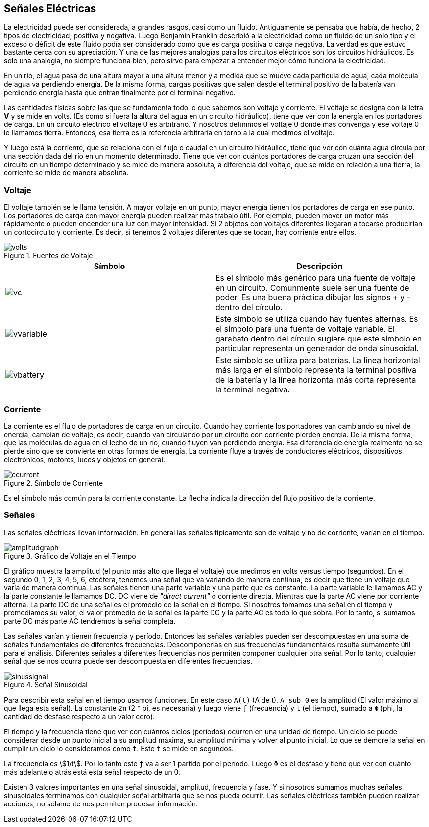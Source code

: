 == Señales Eléctricas

La electricidad puede ser considerada,
a grandes rasgos, casi como un fluido. Antiguamente se pensaba que había, de hecho, 2 tipos de electricidad,
positiva y negativa. Luego Benjamin Franklin
describió a la electricidad como un fluido de un solo tipo y el exceso
o déficit de este fluido podía ser considerado como que es
carga positiva o carga negativa. La verdad es que estuvo bastante
cerca con su apreciación. Y una de las mejores analogías
para los circuitos eléctricos son los circuitos hidráulicos. Es solo una analogía,
no siempre funciona bien, pero sirve para empezar a entender
mejor cómo funciona la electricidad. 

En un rio,
el agua pasa de una altura mayor a una altura menor y a medida que se
mueve cada partícula de agua, cada molécula de agua
va perdiendo energía. De la misma forma, cargas positivas que salen desde
el terminal positivo de la batería van perdiendo energía hasta que entran
finalmente por el terminal negativo. 

Las cantidades físicas sobre las que
se fundamenta todo lo que sabemos son voltaje y corriente. El voltaje se designa con la
letra *V* y se mide en volts. (Es como si fuera la altura del
agua en un circuito hidráulico), tiene que ver con la energía
en los portadores de carga. En un circuito eléctrico el
voltaje 0 es arbitrario. Y nosotros definimos el voltaje 0 donde más convenga y ese
voltaje 0 le llamamos tierra. Entonces, esa tierra es
la referencia arbitraria en torno a la cual medimos el voltaje. 

Y luego está la corriente,
que se relaciona con el flujo o caudal en un circuito hidráulico,
tiene que ver con cuánta agua circula por una sección dada del
río en un momento determinado. Tiene que ver con cuántos portadores de
carga cruzan una sección del circuito en un tiempo determinado y se mide de manera
absoluta, a diferencia del voltaje, que se mide en relación a una tierra,
la corriente se mide de manera absoluta. 

=== Voltaje

El voltaje también
se le llama tensión. A mayor voltaje en un punto, mayor energía tienen los
portadores de carga en ese punto. Los portadores de carga con mayor energía
pueden realizar más trabajo útil. Por ejemplo,
pueden mover un motor más rápidamente o pueden encender una luz
con mayor intensidad. Si 2 objetos con voltajes
diferentes llegaran a tocarse producirían un cortocircuito
y corriente. Es decir, si tenemos 2 voltajes diferentes
que se tocan, hay corriente entre ellos. 

.Fuentes de Voltaje
image::volts.png[]

|===
|Símbolo| Descripción

a| image::vc.png[] | Es el símbolo
más genérico para una fuente de voltaje en un circuito. Comunmente suele ser una fuente de poder. Es una buena práctica dibujar los signos + y - dentro del círculo.

a| image::vvariable.svg[] | Este símbolo se utiliza cuando hay fuentes alternas. Es el símbolo para una fuente de voltaje variable. El garabato dentro del círculo sugiere que este símbolo en particular representa un generador de onda sinusoidal.

a| image::vbattery.png[] | Este símbolo se utiliza para baterías. La línea horizontal más larga en el símbolo representa la terminal positiva de la batería y la línea horizontal más corta representa la terminal negativa.
|===


=== Corriente 

La corriente es el flujo de portadores
de carga en un circuito. Cuando hay corriente los portadores
van cambiando su nivel de energía, cambian de voltaje, es decir, cuando van circulando por un circuito
con corriente pierden energía. De la misma forma, que las moléculas
de agua en el lecho de un río, cuando fluyen van perdiendo energía. Esa diferencia de energía
realmente no se pierde sino que se convierte en otras formas de energía. La corriente fluye a través
de conductores eléctricos, dispositivos electrónicos, motores,
luces y objetos en general. 

.Símbolo de Corriente
image::ccurrent.svg[]

Es el símbolo más común para la corriente constante.
La flecha indica la dirección del flujo positivo de la corriente. 

=== Señales

Las señales eléctricas llevan información. En general las señales típicamente
son de voltaje y no de corriente, varían en el tiempo. 

.Gráfico de Voltaje en el Tiempo
image::amplitudgraph.png[]

El gráfico muestra la amplitud (el punto más alto que llega el voltaje) 
que medimos en volts versus tiempo (segundos). En el segundo 0, 1,
2, 3, 4, 5, 6, etcétera, tenemos una señal que va
variando de manera continua, es decir que tiene un voltaje que
varía de manera continua. Las señales tienen una parte variable
y una parte que es constante. La parte variable le llamamos AC
y la parte constante le llamamos DC. DC viene de _"direct current"_
o corriente directa. Mientras que la parte AC
viene por corriente alterna. La parte DC de una señal es el
promedio de la señal en el tiempo. Si nosotros tomamos una señal en
el tiempo y promediamos su valor, el valor promedio de la señal es la parte
DC y la parte AC es todo lo que sobra. Por lo tanto, si sumamos parte DC más
parte AC tendremos la señal completa. 

Las señales varían y tienen
frecuencia y período. Entonces las señales variables
pueden ser descompuestas en una suma de señales fundamentales
de diferentes frecuencias. Descomponerlas en sus frecuencias fundamentales resulta
sumamente útil para el análisis. Diferentes señales
a diferentes frecuencias nos permiten componer
cualquier otra señal. Por lo tanto,
cualquier señal que se nos ocurra puede ser descompuesta en
diferentes frecuencias. 


.Señal Sinusoidal
image::sinussignal.png[]

Para describir esta señal en
el tiempo usamos funciones. En este caso `A(t)` (A de t). `A sub 0` es la amplitud (El valor
máximo al que llega esta señal). La constante `2π` (2 * pi, es necesaria) y luego viene `ƒ` (frecuencia) y `t` (el tiempo), 
sumado a `Φ` (phi, la cantidad de desfase respecto a un valor cero).

El tiempo y la frecuencia tiene que ver con cuántos
ciclos (períodos) ocurren en una unidad de tiempo. 
Un ciclo se puede considerar desde un punto inicial a su amplitud máxima, 
su amplitud mínima y volver al punto inicial. Lo que se demore la señal en cumplir un ciclo
lo consideramos como `t`. Este `t` se mide en segundos.

La frecuencia es asciimath:[1/t]. Por lo tanto este `ƒ` va a ser
1 partido por el período. Luego `Φ` es el desfase y
tiene que ver con cuánto más adelante o atrás está esta
señal respecto de un 0. 

Existen 3 valores
importantes en una señal sinusoidal, amplitud, frecuencia y fase. Y si nosotros sumamos
muchas señales sinusoidales terminamos con cualquier señal
arbitraria que se nos pueda ocurrir. Las señales eléctricas también pueden
realizar acciones, no solamente nos permiten procesar información.
